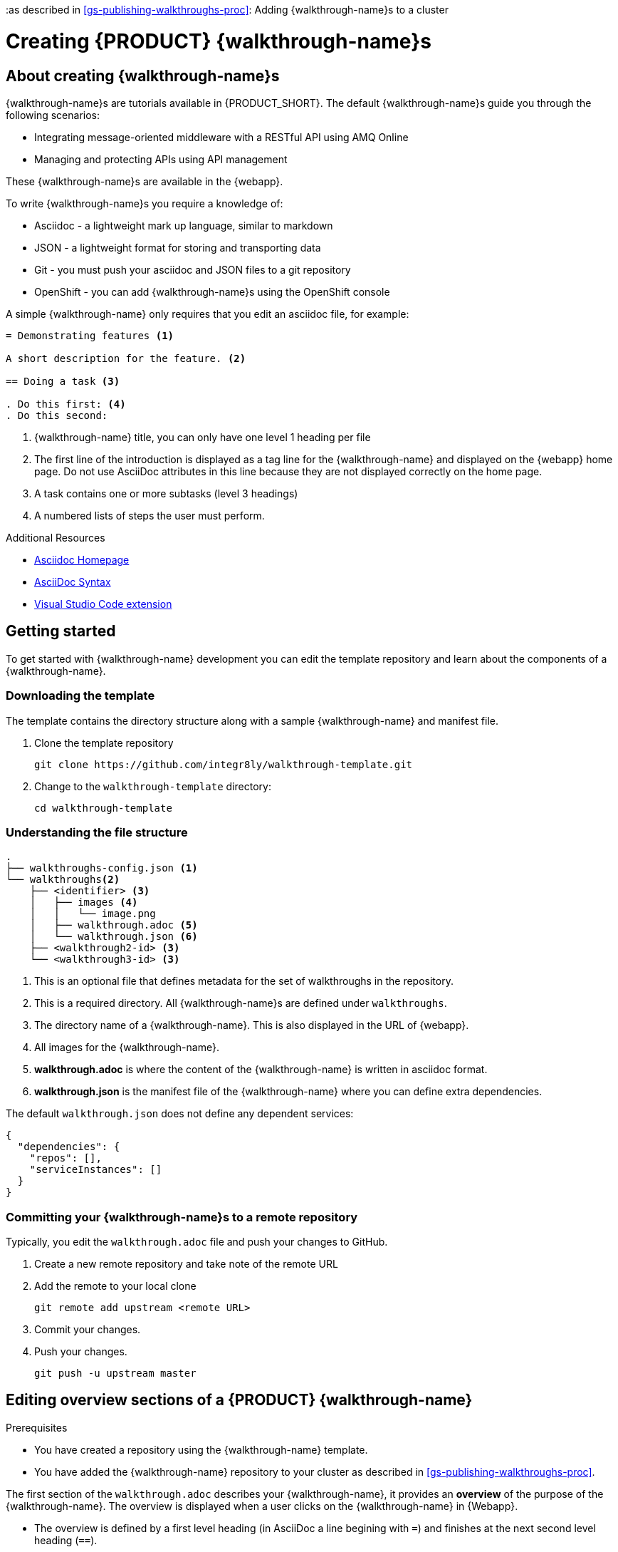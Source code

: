 :linkTroubleshooting: https://github.com/integr8ly/example-customisations/blob/master/docs/troubleshooting.adoc
:linkGitHubFork: https://help.github.com/articles/fork-a-repo/
:linkIndexURL: https://github.com/integr8ly/example-customisations/index.adoc
:walkthrough-1A: Integrating message-oriented middleware with a RESTful API using AMQ Online
:walkthrough-2: Managing and protecting APIs using API management
:walkthrough-3: No code API development and SaaS integration

:as described in xref:gs-publishing-walkthroughs-proc[]: Adding {walkthrough-name}s to a cluster

[id='gs-writing-walkthroughs-proc']
= Creating {PRODUCT} {walkthrough-name}s
:toc:

== About creating {walkthrough-name}s


{walkthrough-name}s are tutorials available in {PRODUCT_SHORT}. The default {walkthrough-name}s guide you through the following scenarios:

* {walkthrough-1A}
* {walkthrough-2}

These {walkthrough-name}s are available in the {webapp}.

To write {walkthrough-name}s you require a knowledge of:

* Asciidoc - a lightweight mark up language, similar to markdown
* JSON - a lightweight format for storing and transporting data
* Git - you must push your asciidoc and JSON files to a git repository
* OpenShift - you can add {walkthrough-name}s using the OpenShift console

A simple {walkthrough-name} only requires that you edit an asciidoc file, for example:

[source,asciidoc]
----
= Demonstrating features <1>

A short description for the feature. <2>

== Doing a task <3>

. Do this first: <4>
. Do this second:
----
<1> {walkthrough-name} title, you can only have one level 1 heading per file
<2> The first line of the introduction is displayed as a tag line for the {walkthrough-name} and displayed on the {webapp} home page.
Do not use AsciiDoc attributes in this line because they are not displayed correctly on the home page.
<3> A task contains one or more subtasks (level 3 headings)
<4> A numbered lists of steps the user must perform.

[type={walkthrough-name}Resource]
.Additional Resources
****
* link:http://asciidoc.org/[Asciidoc Homepage^]
* link:https://asciidoctor-docs.netlify.com/asciidoc/1.5/[AsciiDoc Syntax]
* link:https://github.com/evanshortiss/integreatly-vscode-asciidoc-snippets/[Visual Studio Code extension]
****

[time=10]
== Getting started

To get started with {walkthrough-name} development you can edit the template repository and learn about the components of a {walkthrough-name}.

=== Downloading the template

The template contains the directory structure along with a sample {walkthrough-name} and manifest file.

. Clone the template repository
+
[source,bash]
----
git clone https://github.com/integr8ly/walkthrough-template.git
----

. Change to the `walkthrough-template` directory:
+
[source,bash]
----
cd walkthrough-template
----


=== Understanding the file structure

[source]
----
.
├── walkthroughs-config.json <1>
└── walkthroughs<2>
    ├── <identifier> <3>
    │   ├── images <4>
    │   │   └── image.png
    │   ├── walkthrough.adoc <5>
    │   └── walkthrough.json <6>
    ├── <walkthrough2-id> <3>
    └── <walkthrough3-id> <3>
----


<1> This is an optional file that defines metadata for the set of walkthroughs in the repository.

<2> This is a required directory. All {walkthrough-name}s are defined under `walkthroughs`.

<3> The directory name of a {walkthrough-name}. This is also displayed in the URL of {webapp}.

<4> All images for the {walkthrough-name}.

<5> *walkthrough.adoc* is where the content of the {walkthrough-name} is written in asciidoc format.

<6> *walkthrough.json* is the manifest file of the {walkthrough-name} where you can define extra dependencies.


The default `walkthrough.json` does not define any dependent services:

[source,json]
----
{
  "dependencies": {
    "repos": [],
    "serviceInstances": []
  }
}
----

=== Committing your {walkthrough-name}s to a remote repository

Typically, you edit the `walkthrough.adoc` file and push your changes to GitHub.

. Create a new remote repository and take note of the remote URL

. Add the remote to your local clone
+
[source,bash]
----
git remote add upstream <remote URL>
----

. Commit your changes.

. Push your changes.
+
[source,bash]
----
git push -u upstream master
----


[time=5]
== Editing overview sections of a {PRODUCT} {walkthrough-name}

.Prerequisites
* You have created a repository using the {walkthrough-name} template.
* You have added the {walkthrough-name} repository to your cluster as described in xref:gs-publishing-walkthroughs-proc[].


The first section of the `walkthrough.adoc` describes your {walkthrough-name}, it provides an *overview* of the purpose of the {walkthrough-name}.
The overview is displayed when a user clicks on the {walkthrough-name} in {Webapp}.

* The overview is defined by a first level heading (in AsciiDoc a line begining with `=`) and finishes at the next second level heading (`==`).
* The title of the overview becomes the name of the {walkthrough-name}.
* The overview heading must be followed by a paragraph giving a short introduction to the {walkthrough-name} in one or two sentences.
This description is displayed in the {Webapp} dashboard card for the {walkthrough-name}.

To add an overview section using the template respository:

. Edit the `walkthroughs/1-template-walkthrough/walkthrough.adoc` file.

. Change the title of the {walkthrough-name}, for example:
+
[subs="attributes"]
----
= My first {walkthrough-name}
----

. Add an introduction paragraph to your preamble.

. Add another paragraph with more information about the {walkthrough-name}.

. Commit your changes
+
----
git commit -am "add overview"
----

. Push your change to the remote repository
+
----
git push upstream master
----


[time=5]
== Editing task sections of a {PRODUCT} {walkthrough-name}

.Prerequisites
* You have created a repository using the {walkthrough-name} template.
* You have added the {walkthrough-name} repository to your cluster as described in xref:gs-publishing-walkthroughs-proc[].

Tasks are procedures that you write as a section of the `walkthrough.adoc` file, the section being defined by a second level heading (`==`).

The template already contains a sample task, you can change it as follows:

. Edit the `walkthroughs/1-template-walkthrough/walkthrough.adoc` file.

. Change the task title, for example, `== Doing the first task`.

. Write a short introduction to the task.

. Change the task timing estimate. Each task has an attribute to communicate the approximate time that the task should take the user to perform.
+
This is displayed in the {walkthrough-name} overview as part of the task list.
+
For example to change the estimated time for the first task to 12 minutes:
+
----
[time=12]
== Doing the first task
----

. Save, commit and push your changes.
+
NOTE: The content of the {webapp} does not change automatically after a change in the subscribed repository. You must redeploy the {webapp} for the change to be visible.

. Redeploy the {webapp}:
.. Navigate to the *webapp* project in OpenShift.
.. Click on the *tutorial-web-app* deployment config.
.. Click the *Deploy* button.

NOTE: You can create another level of subtasks by creating a third level heading (`===`). Subtasks are displayed in the {webapp} on the parent task page.



[time=5]
== Editing procedures of a {PRODUCT} {walkthrough-name}

.Prerequisites
* You have created a repository using the {walkthrough-name} template.
* You have added the {walkthrough-name} repository to your cluster as described in xref:gs-publishing-walkthroughs-proc[].

A procedure is a set of steps that you perform to complete a task or subtask.

Write procedures using AsciiDoc numbered lists.
Prepend each step with a `. ` to create a simple numbered list.

To edit a procedure in the template respository:

. Edit the `walkthroughs/1-template-walkthrough/walkthrough.adoc` file.

. Edit the numbered list:
+
----
. First step
. Second step
. Third step
----

. Save, commit and push your changes.

. Redeploy the {webapp}:
.. Navigate to the *webapp* project in OpenShift.
.. Click on the *tutorial-web-app* deployment config.
.. Click the *Deploy* button.


[time=5]
== Editing {walkthrough-name} resources for a {PRODUCT} {walkthrough-name}

The {webapp} can display helpful information and links on the right hand side panel.

.Prerequisites
* You have created a repository using the {walkthrough-name} template.
* You have added the {walkthrough-name} repository to your cluster as described in xref:gs-publishing-walkthroughs-proc[].

To add a {walkthrough-name} resources:

. Edit the `walkthroughs/1-template-walkthrough/walkthrough.adoc` file.

. Add {walkthrough-name} resources using block attributes at the end of the overview section, for example:
+
[source,asciidoc]
----
[type=walkthroughResource,serviceName=openshift]
.OpenShift
****
* link:{openshift-host}[Openshift Console, window="_blank"]
****
----
+
Setting `serviceName` is optional.
+
If `serviceName` is set to the name of a middleware service, an icon indicating the service status is displayed next to the resource.
+
For a list of default services, see link:https://github.com/integr8ly/tutorial-web-app/blob/master/src/common/serviceInstanceHelpers.js[the value for DEFAULT_SERVICES].
+
Setting the `window="_blank"` parameter for a {walkthrough-name} resource link is also optional, but ensures that the target of the link displays in a separate browser tab.
+
NOTE: You can only define {walkthrough-name} resources in the overview section.

. Save, commit and push your changes.

. Redeploy the {webapp}:
.. Navigate to the *webapp* project in OpenShift.
.. Click on the *tutorial-web-app* deployment config.
.. Click the *Deploy* button.


[time=5]
== Editing task resources for a {PRODUCT} {walkthrough-name}

The {webapp} can display helpful information and links on the right hand side panel that are specific to a task.
{walkthrough-name} resources are displayed for every task, whereas task resources typically change as the user navigates the {walkthrough-name}.

.Prerequisites
* You have created a repository using the {walkthrough-name} template.
* You have added the {walkthrough-name} repository to your cluster as described in xref:gs-publishing-walkthroughs-proc[].

To add task resources:

. Edit the `walkthroughs/1-template-walkthrough/walkthrough.adoc` file.

. At the end any task section, add the following:
+
----
[type=taskResource]
.Useful links
****
* link:https://google.com[Task related link]
****
----

. Save, commit and push your changes.

. Redeploy the {webapp}:
.. Navigate to the *webapp* project in OpenShift.
.. Click on the *tutorial-web-app* deployment config.
.. Click the *Deploy* button.


[time=10]
== Adding verifications to a {PRODUCT} {walkthrough-name}

Verifications are interactive elements in a {walkthrough-name} that confirm whether a user has successfully completed a procedure.
They are questions present to the user, who can answer the question with either a `Yes` or `No` answer.

NOTE: Every procedure in a task or subtasks requires a verification.

.Prerequisites
* You have created a repository using the {walkthrough-name} template.
* You have added the {walkthrough-name} repository to your cluster as described in xref:gs-publishing-walkthroughs-proc[].


To add a verification:

. Edit the `walkthroughs/1-template-walkthrough/walkthrough.adoc` file.

. At the end of the Procedure section, right after the numbered list add:
+
:verificationText: verification
[source,asciidoc,subs="attributes"]
----
[type={verificationText}]
Check that the dashboard of service X reports no errors.
----
. Add the following block to cater for users that answer the question with `No`:
+
[source,asciidoc]
----
[type=verificationFail]
Try turning it off and on again.
----

. Save, commit and push your changes.

. Redeploy the {webapp}:
.. Navigate to the *webapp* project in OpenShift.
.. Click on the *tutorial-web-app* deployment config.
.. Click the *Deploy* button.


[time=5]
== Adding attributes to a {PRODUCT} {walkthrough-name}

Attributes are used to make external variables users performing a {walkthrough-name}.
The syntax for using attributes is `{<attribute name>}`. {walkthrough-name}s have access to a number of predefined attributes:

* If a middleware service defines a route you can access it using `{route-<route name>-host}`.

* The Openshift Console is available as `\{openshift-host}`.

Other attributes that are available to {walkthrough-name} authors are:

* Default attributes:
** OpenShift App Host: `\{openshift-app-host}`
** CodeReady Workspaces URL: `\{che-url}`.
** Fuse URL: `\{fuse-url}`
** Launcher URL: `\{launcher-url}`
** API Management URL: `\{api-management-url}`
** AMQ Online URL: `\{enmasse-url}`
** AMQ Online Broker URL: `\{enmasse-broker-url}`
** AMQ Online Credential Username: `\{enmasse-credentials-username}`
** AMQ Online Credential Password: `\{enmasse-credentials-password}`
* Custom attributes:
** NodeJS Frontend App Route (provisioned from walkthrough.json): `\{route-frontend-host}`


.Prerequisites
* You have created a repository using the {walkthrough-name} template.
* You have added the {walkthrough-name} repository to your cluster as described in xref:gs-publishing-walkthroughs-proc[].

For example, to add a link  to the Openshift Console in the {walkthrough-name}:

. Add another step to the numbered list in your Procedure:
+
----
. Click on the link to the Openshift Console.
----

. Save, commit and push your changes.

. Redeploy the {webapp}:
.. Navigate to the *webapp* project in OpenShift.
.. Click on the *tutorial-web-app* deployment config.
.. Click the *Deploy* button.



[time=10]
== Adding custom services to a {PRODUCT} {walkthrough-name}

You can create services from the OpenShift catalog in the cluster as part of the {walkthrough-name} startup process.
You can also link to the URLs associated with those services in your `walkthrough.adoc` file.


.Prerequisites
* You have created a repository using the {walkthrough-name} template.
* You have added the {walkthrough-name} repository to your cluster as described in xref:gs-publishing-walkthroughs-proc[].
* Some experience with the `oc` command. See link:https://docs.openshift.com/container-platform/3.11/cli_reference/get_started_cli.html[Getting Started with the OpenShift CLI^] for more information about `oc` command.




. Find the name of the service you want to provision:

.. Log into the Openshift Console.

.. Click your username in the top right corner and choose *Copy Login Command* from the menu.

.. Log into the OpenShift CLI using the `oc` on your clipboard.

.. Run the following command to list all the service names available from your cluster catalog:
+
----
oc get clusterserviceclasses -o custom-columns="Display Name (From Service Catalog):.spec.externalMetadata.displayName, Identifier (clusterServiceClassExternalName):.spec.externalName"
----
+
The output lists all the services available in two columns:
+
* Display Name (From Service Catalog)
* Identifier (clusterServiceClassExternalName)

.. Choose the service you want to use, and note the value in the `Identifier (clusterServiceClassExternalName)` column.
+
For example, to use the `CakePHP + MySQL (Ephemeral)` service in your custom {walkthrough-name}, note the value `cakephp-mysql-example`.

. Create a `walkthrough.json` with the following contents to provision the `cakephp-mysql-example` service:
+
----
{
    "dependencies": {
        "repos": [],
        "serviceInstances": [
            {
                "metadata": {
                    "name": "cakephp-mysql-example"
                },
                "spec": {
                    "clusterServiceClassExternalName": "cakephp-mysql-example",
                    "clusterServicePlanExternalName": "default"
                }
            }
        ]
    }
}
----

. Add your {walkthrough-name} to the cluster as described in  xref:gs-publishing-walkthroughs-proc[].
. Navigate the {walkthrough-name} to trigger the provisioning of the custom service, for example, the `cakephp-mysql-example` service.
. Log into the OpenShift Console.
. Navigate to the custom project in OpenShift.
The project is named using the pattern `<username>-<walkthrough-id>`.
. Open *Routes* from the *Applications* menu.
. Note the *Name* of the route you want to reference in your {walkthrough-name} tasks. For example, `cakephp-mysql-example`.

. Edit the `walkthrough.adoc` file and use the `{route-<route-name>-host}` pattern, whenever you want the route URL to appear.
For example, to insert a step that asks the user of the {walkthrough-name} to log into the CakePHP app:
+
----
. Log into the link:{route-cakephp-mysql-example-host}[CakePHP app].
----
+
NOTE: If you want Asciidoc attributes to render values in code blocks, you must start the code block with `[subs="attributes"]`.

. Redeploy the *tutorial-web-app* to pick up changes to your {walkthrough-name}.
. Log in to the Webapp using a different username to test the {walkthrough-name}.


== Defining metadata for your walkthrough repository

By default, the walkthroughs from a repository are displayed in {webapp} with a title corresponding to your repository name. However, you can add a `walkthroughs-config.json` file with the following contents if, for example, you want to title the group `My Walkthroughs`:


[source, json]
----
{
    "prettyName": "My Walkthroughs"
}
----

== Previewing your {walkthrough-name}

. Log into the {webapp}
. Follow the steps described in xref:gs-publishing-walkthroughs-proc[].
